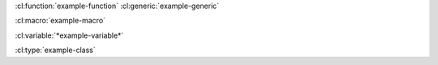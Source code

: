.. cl:package:: sphinxcontrib.cldomain.doc-test

.. cl:macro:: example-macro-ignored-doc
   :nodoc:

   No documentation from the ``example-macro`` documentation string.

.. cl:variable:: *example-variable*

.. cl:variable:: *example-variable-2*

.. cl:class:: example-class

:cl:function:`example-function`
:cl:generic:`example-generic`

:cl:macro:`example-macro`

:cl:variable:`*example-variable*`

:cl:type:`example-class`
